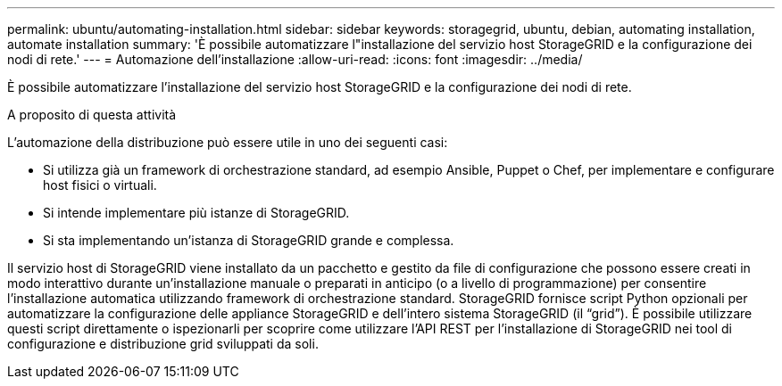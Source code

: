 ---
permalink: ubuntu/automating-installation.html 
sidebar: sidebar 
keywords: storagegrid, ubuntu, debian, automating installation, automate installation 
summary: 'È possibile automatizzare l"installazione del servizio host StorageGRID e la configurazione dei nodi di rete.' 
---
= Automazione dell'installazione
:allow-uri-read: 
:icons: font
:imagesdir: ../media/


[role="lead"]
È possibile automatizzare l'installazione del servizio host StorageGRID e la configurazione dei nodi di rete.

.A proposito di questa attività
L'automazione della distribuzione può essere utile in uno dei seguenti casi:

* Si utilizza già un framework di orchestrazione standard, ad esempio Ansible, Puppet o Chef, per implementare e configurare host fisici o virtuali.
* Si intende implementare più istanze di StorageGRID.
* Si sta implementando un'istanza di StorageGRID grande e complessa.


Il servizio host di StorageGRID viene installato da un pacchetto e gestito da file di configurazione che possono essere creati in modo interattivo durante un'installazione manuale o preparati in anticipo (o a livello di programmazione) per consentire l'installazione automatica utilizzando framework di orchestrazione standard. StorageGRID fornisce script Python opzionali per automatizzare la configurazione delle appliance StorageGRID e dell'intero sistema StorageGRID (il "`grid`"). È possibile utilizzare questi script direttamente o ispezionarli per scoprire come utilizzare l'API REST per l'installazione di StorageGRID nei tool di configurazione e distribuzione grid sviluppati da soli.
